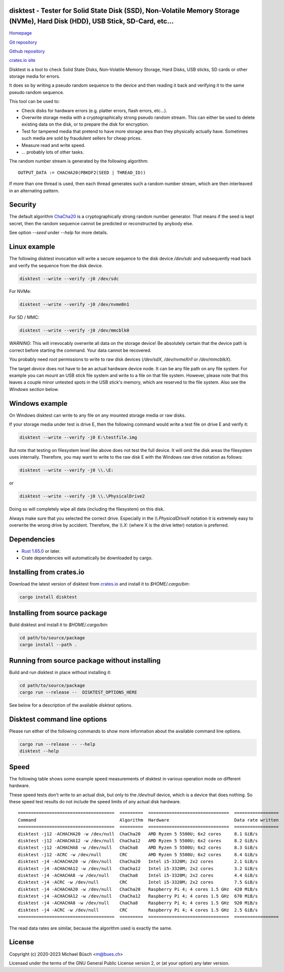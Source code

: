 disktest - Tester for Solid State Disk (SSD), Non-Volatile Memory Storage (NVMe), Hard Disk (HDD), USB Stick, SD-Card, etc...
=============================================================================================================================

`Homepage <https://bues.ch/h/disktest>`_

`Git repository <https://bues.ch/cgit/disktest.git>`_

`Github repository <https://github.com/mbuesch/disktest>`_

`crates.io site <https://crates.io/crates/disktest>`_

Disktest is a tool to check Solid State Disks, Non-Volatile Memory Storage, Hard Disks, USB sticks, SD cards or other storage media for errors.

It does so by writing a pseudo random sequence to the device and then reading it back and verifying it to the same pseudo random sequence.

This tool can be used to:

* Check disks for hardware errors (e.g. platter errors, flash errors, etc...).
* Overwrite storage media with a cryptographically strong pseudo random stream. This can either be used to delete existing data on the disk, or to prepare the disk for encryption.
* Test for tampered media that pretend to have more storage area than they physically actually have. Sometimes such media are sold by fraudulent sellers for cheap prices.
* Measure read and write speed.
* ... probably lots of other tasks.

The random number stream is generated by the following algorithm:
::

	OUTPUT_DATA := CHACHA20(PBKDF2(SEED | THREAD_ID))

If more than one thread is used, then each thread generates such a random number stream, which are then interleaved in an alternating pattern.


Security
========

The default algorithm `ChaCha20 <https://en.wikipedia.org/wiki/Salsa20>`_ is a cryptographically strong random number generator. That means if the seed is kept secret, then the random sequence cannot be predicted or reconstructed by anybody else.

See option `--seed` under `--help` for more details.


Linux example
=============

The following disktest invocation will write a secure sequence to the disk device `/dev/sdc` and subsequently read back and verify the sequence from the disk device.

.. code:: sh

	disktest --write --verify -j0 /dev/sdc

For NVMe:

.. code:: sh

	disktest --write --verify -j0 /dev/nvme0n1

For SD / MMC:

.. code:: sh

	disktest --write --verify -j0 /dev/mmcblk0

*WARNING*: This will irrevocably overwrite all data on the storage device! Be absolutely certain that the device path is correct before starting the command. Your data cannot be recovered.

You probably need `root` permissions to write to raw disk devices (`/dev/sdX`, `/dev/nvmeXn1` or `/dev/mmcblkX`).

The target `device` does not have to be an actual hardware device node. It can be any file path on any file system. For example you can mount an USB stick file system and write to a file on that file system. However, please note that this leaves a couple minor untested spots in the USB stick's memory, which are reserved to the file system. Also see the `Windows` section below.


Windows example
===============

On Windows disktest can write to any file on any mounted storage media or raw disks.

If your storage media under test is drive E, then the following command would write a test file on drive E and verify it:

.. code:: sh

	disktest --write --verify -j0 E:\testfile.img

But note that testing on filesystem level like above does not test the full device.
It will omit the disk areas the filesystem uses internally.
Therefore, you may want to write to the raw disk E with the Windows raw drive notation as follows:

.. code:: sh

	disktest --write --verify -j0 \\.\E:

or

.. code:: sh

	disktest --write --verify -j0 \\.\PhysicalDrive2

Doing so will completely wipe all data (including the filesystem) on this disk.

Always make sure that you selected the correct drive.
Especially in the `\\\\.\PhysicalDriveX` notation it is extremely easy to overwrite the wrong drive by accident.
Therefore, the `\\\\.\X:` (where X is the drive letter) notation is preferred.


Dependencies
============

* `Rust 1.65.0 <https://www.rust-lang.org/>`_ or later.
* Crate dependencies will automatically be downloaded by cargo.


Installing from crates.io
=========================

Download the latest version of disktest from `crates.io <https://crates.io/>`_ and install it to `$HOME/.cargo/bin`:

.. code:: sh

	cargo install disktest


Installing from source package
==============================

Build disktest and install it to `$HOME/.cargo/bin`:

.. code:: sh

	cd path/to/source/package
	cargo install --path .


Running from source package without installing
==============================================

Build and run disktest in place without installing it:

.. code:: sh

	cd path/to/source/package
	cargo run --release --  DISKTEST_OPTIONS_HERE

See below for a description of the available `disktest` options.


Disktest command line options
=============================

Please run either of the following commands to show more information about the available command line options.

.. code:: sh

	cargo run --release -- --help
	disktest --help

Speed
=====

The following table shows some example speed measurements of disktest in various operation mode on different hardware.

These speed tests don't write to an actual disk, but only to the `/dev/null` device, which is a device that does nothing. So these speed test results do not include the speed limits of any actual disk hardware.

::

	=====================================  =========  ===============================  =================
	Command                                Algorithm  Hardware                         Data rate written
	=====================================  =========  ===============================  =================
	disktest -j12 -ACHACHA20 -w /dev/null  ChaCha20   AMD Ryzen 5 5500U; 6x2 cores     8.1 GiB/s
	disktest -j12 -ACHACHA12 -w /dev/null  ChaCha12   AMD Ryzen 5 5500U; 6x2 cores     8.2 GiB/s
	disktest -j12 -ACHACHA8 -w /dev/null   ChaCha8    AMD Ryzen 5 5500U; 6x2 cores     8.3 GiB/s
	disktest -j12 -ACRC -w /dev/null       CRC        AMD Ryzen 5 5500U; 6x2 cores     8.4 GiB/s
	disktest -j4 -ACHACHA20 -w /dev/null   ChaCha20   Intel i5-3320M; 2x2 cores        2.1 GiB/s
	disktest -j4 -ACHACHA12 -w /dev/null   ChaCha12   Intel i5-3320M; 2x2 cores        3.2 GiB/s
	disktest -j4 -ACHACHA8 -w /dev/null    ChaCha8    Intel i5-3320M; 2x2 cores        4.4 GiB/s
	disktest -j4 -ACRC -w /dev/null        CRC        Intel i5-3320M; 2x2 cores        7.5 GiB/s
	disktest -j4 -ACHACHA20 -w /dev/null   ChaCha20   Raspberry Pi 4; 4 cores 1.5 GHz  420 MiB/s
	disktest -j4 -ACHACHA12 -w /dev/null   ChaCha12   Raspberry Pi 4; 4 cores 1.5 GHz  670 MiB/s
	disktest -j4 -ACHACHA8 -w /dev/null    ChaCha8    Raspberry Pi 4; 4 cores 1.5 GHz  920 MiB/s
	disktest -j4 -ACRC -w /dev/null        CRC        Raspberry Pi 4; 4 cores 1.5 GHz  2.5 GiB/s
	=====================================  =========  ===============================  =================

The read data rates are similar, because the algorithm used is exactly the same.


License
=======

Copyright (c) 2020-2023 Michael Büsch <m@bues.ch>

Licensed under the terms of the GNU General Public License version 2, or (at your option) any later version.
